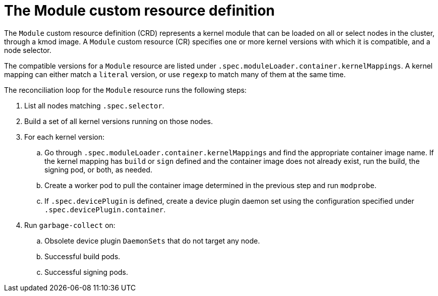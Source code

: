 // Module included in the following assemblies:
//
// * hardware_enablement/kmm-kernel-module-management.adoc

:_mod-docs-content-type: CONCEPT
[id="kmm-creating-module-cr_{context}"]

= The Module custom resource definition

The `Module` custom resource definition (CRD) represents a kernel module that can be loaded on all or select nodes in the cluster, through a kmod image. A `Module` custom resource (CR) specifies one or more kernel versions with which it is compatible, and a node selector.

The compatible versions for a `Module` resource are listed under `.spec.moduleLoader.container.kernelMappings`. A kernel mapping can either match a `literal` version, or use `regexp` to match many of them at the same time.

The reconciliation loop for the `Module` resource runs the following steps:

. List all nodes matching `.spec.selector`.
. Build a set of all kernel versions running on those nodes.
. For each kernel version:
 .. Go through `.spec.moduleLoader.container.kernelMappings` and find the appropriate container image name.
 If the kernel mapping has `build` or `sign` defined and the container image does not already exist, run the build, the signing pod, or both, as needed.
 .. Create a worker pod to pull the container image determined in the previous step and run `modprobe`.
 .. If `.spec.devicePlugin` is defined, create a device plugin daemon set using the configuration specified under `.spec.devicePlugin.container`.
. Run `garbage-collect` on:
 .. Obsolete device plugin `DaemonSets` that do not target any node.
 .. Successful build pods.
 .. Successful signing pods.